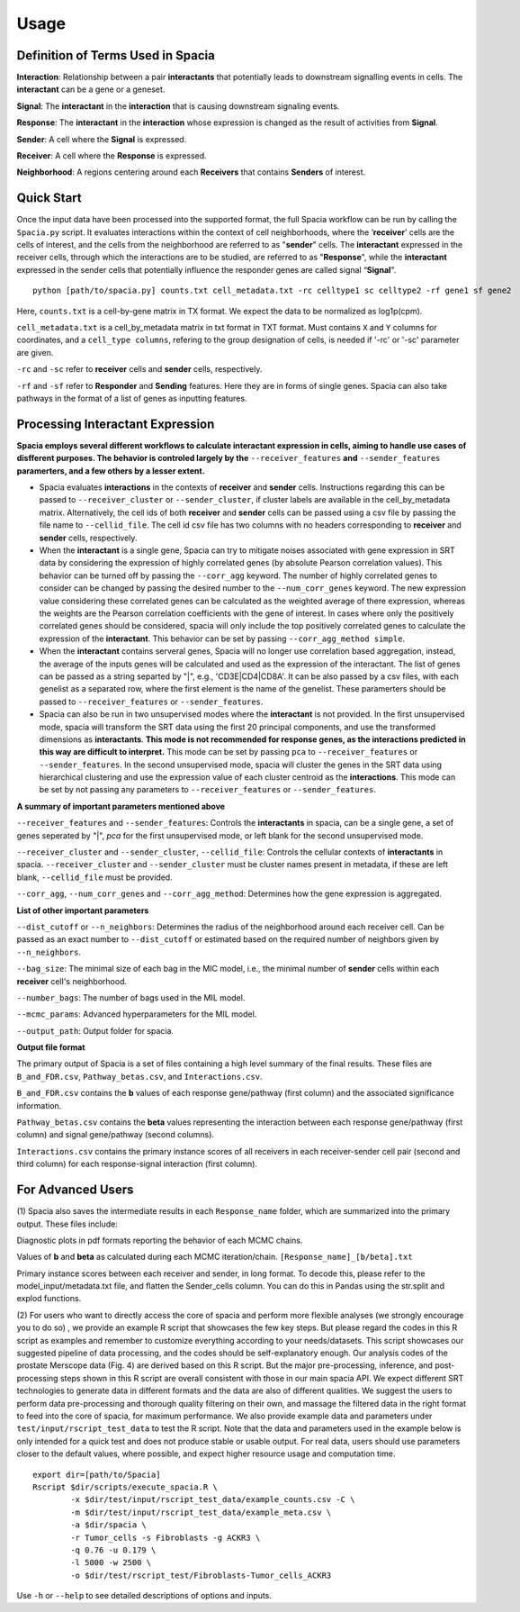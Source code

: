 Usage
======

Definition of Terms Used in Spacia
------
**Interaction**: Relationship between a pair **interactants** that potentially leads to downstream signalling events in cells. The **interactant** can be a gene or a geneset.

**Signal**: The **interactant** in the **interaction** that is causing downstream signaling events.

**Response**: The **interactant** in the **interaction** whose expression is changed as the result of activities from **Signal**.

**Sender**: A cell where the **Signal** is expressed.

**Receiver**: A cell where the **Response** is expressed. 

**Neighborhood**: A regions centering around each **Receivers** that contains **Senders** of interest.

Quick Start
------
Once the input data have been processed into the supported format, the full Spacia workflow can be run by calling the ``Spacia.py`` script. It evaluates interactions within the context of cell neighborhoods, where the ‘**receiver**’ cells are the cells of interest, and the cells from the neighborhood are referred to as "**sender**" cells. The **interactant** expressed in the receiver cells, through which the interactions are to be studied, are referred to as "**Response**", while the **interactant** expressed in the sender cells that potentially influence the responder genes are called signal “**Signal**".

::

  python [path/to/spacia.py] counts.txt cell_metadata.txt -rc celltype1 sc celltype2 -rf gene1 sf gene2

Here, ``counts.txt`` is a cell-by-gene matrix in TX format. We expect the data to be normalized as log1p(cpm).

``cell_metadata.txt`` is a cell_by_metadata matrix in txt format in TXT format. Must contains ``X`` and ``Y`` columns for coordinates, and a ``cell_type columns``, refering to the group designation of cells, is needed if '-rc' or '-sc' parameter are given.

``-rc`` and ``-sc`` refer to **receiver** cells and **sender** cells, respectively.

``-rf`` and ``-sf`` refer to **Responder** and **Sending** features. Here they are in forms of single genes. Spacia can also take pathways in the format of a list of genes as inputting features.


Processing Interactant Expression
------

**Spacia employs several different workflows to calculate interactant expression in cells, aiming to handle use cases of disfferent purposes. The behavior is controled largely by the** ``--receiver_features`` **and** ``--sender_features`` **paramerters, and a few others by a lesser extent.**

- Spacia evaluates **interactions** in the contexts of **receiver** and **sender** cells. Instructions regarding this can be passed to ``--receiver_cluster`` or  ``--sender_cluster``, if cluster labels are available in the cell_by_metadata matrix. Alternatively, the cell ids of both **receiver** and **sender** cells can be passed using a csv file by passing the file name to ``--cellid_file``. The cell id csv file has two columns with no headers corresponding to **receiver** and **sender** cells, respectively.
- When the **interactant** is a single gene, Spacia can try to mitigate noises associated with gene expression in SRT data by considering the expression of highly correlated genes (by absolute Pearson correlation values). This behavior can be turned off by passing the ``--corr_agg`` keyword. The number of highly correlated genes to consider can be changed by passing the desired number to the ``--num_corr_genes`` keyword. The new expression value considering these correlated genes can be calculated as the weighted average of there expression, whereas the weights are the Pearson correlation coefficients with the gene of interest. In cases where only the positively correlated genes should be considered, spacia will only include the top positively correlated genes to calculate the expression of the **interactant**. This behavior can be set by passing ``--corr_agg_method simple``.
- When the **interactant** contains serveral genes, Spacia will no longer use correlation based aggregation, instead, the average of the inputs genes will be calculated and used as the expression of the interactant. The list of genes can be passed as a string separted by "|", e.g., 'CD3E|CD4|CD8A'. It can be also passed by a csv files, with each genelist as a separated row, where the first element is the name of the genelist. These paramerters should be passed to ``--receiver_features`` or ``--sender_features``.
- Spacia can also be run in two unsupervised modes where the **interactant** is not provided. In the first unsupervised mode, spacia will transform the SRT data using the first 20 principal components, and use the transformed dimensions as **interactants**. **This mode is not recommended for response genes, as the interactions predicted in this way are difficult to interpret.** This mode can be set by passing ``pca`` to ``--receiver_features`` or ``--sender_features``. In the second unsupervised mode, spacia will cluster the genes in the SRT data using hierarchical clustering and use the expression value of each cluster centroid as the **interactions**. This mode can be set by not passing any parameters to ``--receiver_features`` or ``--sender_features``.

**A summary of important parameters mentioned above**

``--receiver_features`` and ``--sender_features``: Controls the **interactants** in spacia, can be a single gene, a set of genes seperated by "|", `pca` for the first unsupervised mode, or left blank for the second unsupervised mode.

``--receiver_cluster`` and ``--sender_cluster``, ``--cellid_file``: Controls the cellular contexts of **interactants** in spacia. ``--receiver_cluster`` and ``--sender_cluster`` must be cluster names present in metadata, if these are left blank, ``--cellid_file`` must be provided.

``--corr_agg``, ``--num_corr_genes`` and ``--corr_agg_method``: Determines how the gene expression is aggregated. 

**List of other important parameters**

``--dist_cutoff`` or ``--n_neighbors``: Determines the radius of the neighborhood around each receiver cell. Can be passed as an exact number to ``--dist_cutoff`` or estimated based on the required number of neighbors given by ``--n_neighbors``.

``--bag_size``: The minimal size of each bag in the MIC model, i.e., the minimal number of **sender** cells within each **receiver** cell's neighborhood.

``--number_bags``: The number of bags used in the MIL model.

``--mcmc_params``: Advanced hyperparameters for the MIL model.

``--output_path``: Output folder for spacia.

**Output file format**

The primary output of Spacia is a set of files containing a high level summary of the final results. These files are ``B_and_FDR.csv``, ``Pathway_betas.csv``, and ``Interactions.csv``.

``B_and_FDR.csv`` contains the **b** values of each response gene/pathway (first column) and the associated significance information.

``Pathway_betas.csv`` contains the **beta** values representing the interaction between each response gene/pathway (first column) and signal gene/pathway (second columns).

``Interactions.csv`` contains the primary instance scores of all receivers in each receiver-sender cell pair (second and third column) for each response-signal interaction (first column).

For Advanced Users
------
(1) 
Spacia also saves the intermediate results in each ``Response_name`` folder, which are summarized into the primary output. These files include:

Diagnostic plots in pdf formats reporting the behavior of each MCMC chains.

Values of **b** and **beta** as calculated during each MCMC iteration/chain. ``[Response_name]_[b/beta].txt``

Primary instance scores between each receiver and sender, in long format. To decode this, please refer to the model_input/metadata.txt file, and flatten the Sender_cells column. You can do this in Pandas using the str.split and explod functions.

(2) 
For users who want to directly access the core of spacia and perform more flexible analyses (we strongly encourage you to do so) , we provide an example R script that showcases the few key steps. But please regard the codes in this R script as examples and remember to customize everything according to your needs/datasets. This script showcases our suggested pipeline of data processing, and the codes should be self-explanatory enough. Our analysis codes of the prostate Merscope data (Fig. 4) are derived based on this R script. But the major pre-processing, inference, and post-processing steps shown in this R script are overall consistent with those in our main spacia API. We expect different SRT technologies to generate data in different formats and the data are also of different qualities. We suggest the users to perform data pre-processing and thorough quality filtering on their own, and massage the filtered data in the right format to feed into the core of spacia, for maximum performance. We also provide example data and parameters under ``test/input/rscript_test_data`` to test the R script. Note that the data and parameters used in the example below is only intended for a quick test and does not produce stable or usable output. For real data, users should use parameters closer to the default values, where possible, and expect higher resource usage and computation time.

::

  export dir=[path/to/Spacia]
  Rscript $dir/scripts/execute_spacia.R \
	  -x $dir/test/input/rscript_test_data/example_counts.csv -C \
	  -m $dir/test/input/rscript_test_data/example_meta.csv \
	  -a $dir/spacia \
	  -r Tumor_cells -s Fibroblasts -g ACKR3 \
	  -q 0.76 -u 0.179 \
	  -l 5000 -w 2500 \
	  -o $dir/test/rscript_test/Fibroblasts-Tumor_cells_ACKR3

Use ``-h`` or ``--help`` to see detailed descriptions of options and inputs.
